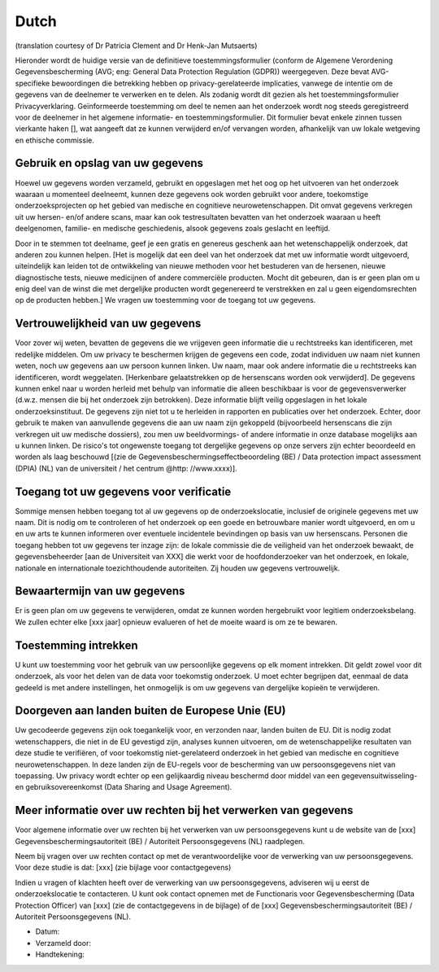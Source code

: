 .. _chap_consent_ultimate_gdpr_nl:

Dutch
-----
(translation courtesy of Dr Patricia Clement and Dr Henk-Jan Mutsaerts)

Hieronder wordt de huidige versie van de definitieve toestemmingsformulier (conform de Algemene Verordening Gegevensbescherming (AVG; eng: General Data Protection Regulation (GDPR)) weergegeven. Deze bevat AVG-specifieke bewoordingen die betrekking hebben op privacy-gerelateerde implicaties, vanwege de intentie om de gegevens van de deelnemer te verwerken en te delen. Als zodanig wordt dit gezien als het toestemmingsformulier Privacyverklaring. Geïnformeerde toestemming om deel te nemen aan het onderzoek wordt nog steeds geregistreerd voor de deelnemer in het algemene informatie- en toestemmingsformulier. Dit formulier bevat enkele zinnen tussen vierkante haken [], wat aangeeft dat ze kunnen verwijderd en/of vervangen worden, afhankelijk van uw lokale wetgeving en ethische commissie.

Gebruik en opslag van uw gegevens
~~~~~~~~~~~~~~~~~~~~~~~~~~~~~~~~~
Hoewel uw gegevens worden verzameld, gebruikt en opgeslagen met het oog op het uitvoeren van het onderzoek waaraan u momenteel deelneemt, kunnen deze gegevens ook worden gebruikt voor andere, toekomstige onderzoeksprojecten op het gebied van medische en cognitieve neurowetenschappen. Dit omvat gegevens verkregen uit uw hersen- en/of andere scans, maar kan ook testresultaten bevatten van het onderzoek waaraan u heeft deelgenomen, familie- en medische geschiedenis, alsook gegevens zoals geslacht en leeftijd.

Door in te stemmen tot deelname, geef je een gratis en genereus geschenk aan het wetenschappelijk onderzoek, dat anderen zou kunnen helpen. [Het is mogelijk dat een deel van het onderzoek dat met uw informatie wordt uitgevoerd, uiteindelijk kan leiden tot de ontwikkeling van nieuwe methoden voor het bestuderen van de hersenen, nieuwe diagnostische tests, nieuwe medicijnen of andere commerciële producten. Mocht dit gebeuren, dan is er geen plan om u enig deel van de winst die met dergelijke producten wordt gegenereerd te verstrekken en zal u geen eigendomsrechten op de producten hebben.] We vragen uw toestemming voor de toegang tot uw gegevens.

Vertrouwelijkheid van uw gegevens
~~~~~~~~~~~~~~~~~~~~~~~~~~~~~~~~~~
Voor zover wij weten, bevatten de gegevens die we vrijgeven geen informatie die u rechtstreeks kan identificeren, met redelijke middelen. Om uw privacy te beschermen krijgen de gegevens een code, zodat individuen uw naam niet kunnen weten, noch uw gegevens aan uw persoon kunnen linken. Uw naam, maar ook andere informatie die u rechtstreeks kan identificeren, wordt weggelaten. [Herkenbare gelaatstrekken op de hersenscans worden ook verwijderd]. De gegevens kunnen enkel naar u worden herleid met behulp van informatie die alleen beschikbaar is voor de gegevensverwerker (d.w.z. mensen die bij het onderzoek zijn betrokken). Deze informatie blijft veilig opgeslagen in het lokale onderzoeksinstituut. De gegevens zijn niet tot u te herleiden in rapporten en publicaties over het onderzoek. Echter, door gebruik te maken van aanvullende gegevens die aan uw naam zijn gekoppeld (bijvoorbeeld hersenscans die zijn verkregen uit uw medische dossiers), zou men uw beeldvormings- of andere informatie in onze database mogelijks aan u kunnen linken. De risico's tot ongewenste toegang tot dergelijke gegevens op onze servers zijn echter beoordeeld en worden als laag beschouwd [(zie de Gegevensbeschermingseffectbeoordeling (BE) / Data protection impact assessment (DPIA) (NL) van de universiteit / het centrum @http: //www.xxxx)].

Toegang tot uw gegevens voor verificatie
~~~~~~~~~~~~~~~~~~~~~~~~~~~~~~~~~~~~~~~~
Sommige mensen hebben toegang tot al uw gegevens op de onderzoekslocatie, inclusief de originele gegevens met uw naam. Dit is nodig om te controleren of het onderzoek op een goede en betrouwbare manier wordt uitgevoerd, en om u en uw arts te kunnen informeren over eventuele incidentele bevindingen op basis van uw hersenscans. Personen die toegang hebben tot uw gegevens ter inzage zijn: de lokale commissie die de veiligheid van het onderzoek bewaakt, de gegevensbeheerder [aan de Universiteit van XXX] die werkt voor de hoofdonderzoeker van het onderzoek, en lokale, nationale en internationale toezichthoudende autoriteiten. Zij houden uw gegevens vertrouwelijk.

Bewaartermijn van uw gegevens
~~~~~~~~~~~~~~~~~~~~~~~~~~~~~
Er is geen plan om uw gegevens te verwijderen, omdat ze kunnen worden hergebruikt voor legitiem onderzoeksbelang. We zullen echter elke [xxx jaar] opnieuw evalueren of het de moeite waard is om ze te bewaren.

Toestemming intrekken
~~~~~~~~~~~~~~~~~~~~~
U kunt uw toestemming voor het gebruik van uw persoonlijke gegevens op elk moment intrekken. Dit geldt zowel voor dit onderzoek, als voor het delen van de data voor toekomstig onderzoek. U moet echter begrijpen dat, eenmaal de data gedeeld is met andere instellingen, het onmogelijk is om uw gegevens van dergelijke kopieën te verwijderen.

Doorgeven aan landen buiten de Europese Unie (EU)
~~~~~~~~~~~~~~~~~~~~~~~~~~~~~~~~~~~~~~~~~~~~~~~~~
Uw gecodeerde gegevens zijn ook toegankelijk voor, en verzonden naar, landen buiten de EU. Dit is nodig zodat wetenschappers, die niet in de EU gevestigd zijn, analyses kunnen uitvoeren, om de wetenschappelijke resultaten van deze studie te verifiëren, of voor toekomstig niet-gerelateerd onderzoek in het gebied van medische en cognitieve neurowetenschappen. In deze landen zijn de EU-regels voor de bescherming van uw persoonsgegevens niet van toepassing. Uw privacy wordt echter op een gelijkaardig niveau beschermd door middel van een gegevensuitwisseling- en gebruiksovereenkomst (Data Sharing and Usage Agreement).

Meer informatie over uw rechten bij het verwerken van gegevens
~~~~~~~~~~~~~~~~~~~~~~~~~~~~~~~~~~~~~~~~~~~~~~~~~~~~~~~~~~~~~~
Voor algemene informatie over uw rechten bij het verwerken van uw persoonsgegevens kunt u de website van de [xxx] Gegevensbeschermingsautoriteit (BE) / Autoriteit Persoonsgegevens (NL) raadplegen.

Neem bij vragen over uw rechten contact op met de verantwoordelijke voor de verwerking van uw persoonsgegevens. Voor deze studie is dat: [xxx] (zie bijlage voor contactgegevens)

Indien u vragen of klachten heeft over de verwerking van uw persoonsgegevens, adviseren wij u eerst de onderzoekslocatie te contacteren. U kunt ook contact opnemen met de Functionaris voor Gegevensbescherming (Data Protection Officer) van [xxx] (zie de contactgegevens in de bijlage) of de [xxx] Gegevensbeschermingsautoriteit (BE) / Autoriteit Persoonsgegevens (NL).

- Datum:
- Verzameld door:
- Handtekening:
